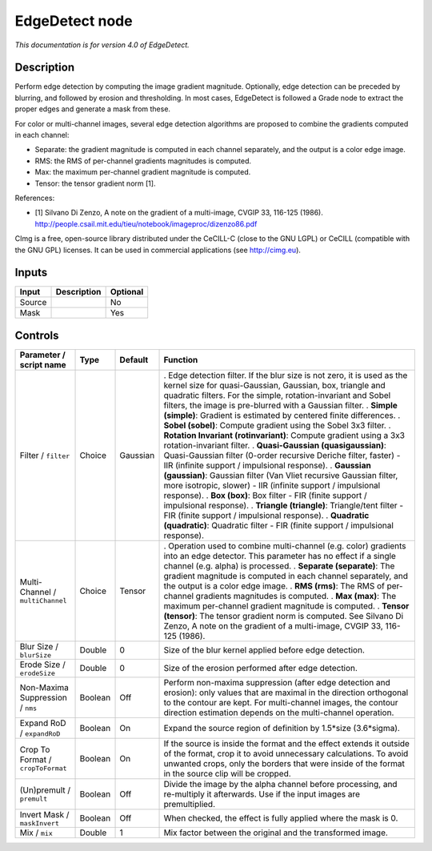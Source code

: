 .. _eu.cimg.EdgeDetect:

EdgeDetect node
===============

|pluginIcon| 

*This documentation is for version 4.0 of EdgeDetect.*

Description
-----------

Perform edge detection by computing the image gradient magnitude. Optionally, edge detection can be preceded by blurring, and followed by erosion and thresholding. In most cases, EdgeDetect is followed a Grade node to extract the proper edges and generate a mask from these.

For color or multi-channel images, several edge detection algorithms are proposed to combine the gradients computed in each channel:

- Separate: the gradient magnitude is computed in each channel separately, and the output is a color edge image.

- RMS: the RMS of per-channel gradients magnitudes is computed.

- Max: the maximum per-channel gradient magnitude is computed.

- Tensor: the tensor gradient norm [1].

References:

- [1] Silvano Di Zenzo, A note on the gradient of a multi-image, CVGIP 33, 116-125 (1986). http://people.csail.mit.edu/tieu/notebook/imageproc/dizenzo86.pdf

CImg is a free, open-source library distributed under the CeCILL-C (close to the GNU LGPL) or CeCILL (compatible with the GNU GPL) licenses. It can be used in commercial applications (see http://cimg.eu).

Inputs
------

====== =========== ========
Input  Description Optional
====== =========== ========
Source             No
Mask               Yes
====== =========== ========

Controls
--------

.. tabularcolumns:: |>{\raggedright}p{0.2\columnwidth}|>{\raggedright}p{0.06\columnwidth}|>{\raggedright}p{0.07\columnwidth}|p{0.63\columnwidth}|

.. cssclass:: longtable

================================= ======= ======== ==============================================================================================================================================================================================================================================================
Parameter / script name           Type    Default  Function
================================= ======= ======== ==============================================================================================================================================================================================================================================================
Filter / ``filter``               Choice  Gaussian . Edge detection filter. If the blur size is not zero, it is used as the kernel size for quasi-Gaussian, Gaussian, box, triangle and quadratic filters. For the simple, rotation-invariant and Sobel filters, the image is pre-blurred with a Gaussian filter.
                                                   . **Simple (simple)**: Gradient is estimated by centered finite differences.
                                                   . **Sobel (sobel)**: Compute gradient using the Sobel 3x3 filter.
                                                   . **Rotation Invariant (rotinvariant)**: Compute gradient using a 3x3 rotation-invariant filter.
                                                   . **Quasi-Gaussian (quasigaussian)**: Quasi-Gaussian filter (0-order recursive Deriche filter, faster) - IIR (infinite support / impulsional response).
                                                   . **Gaussian (gaussian)**: Gaussian filter (Van Vliet recursive Gaussian filter, more isotropic, slower) - IIR (infinite support / impulsional response).
                                                   . **Box (box)**: Box filter - FIR (finite support / impulsional response).
                                                   . **Triangle (triangle)**: Triangle/tent filter - FIR (finite support / impulsional response).
                                                   . **Quadratic (quadratic)**: Quadratic filter - FIR (finite support / impulsional response).
Multi-Channel / ``multiChannel``  Choice  Tensor   . Operation used to combine multi-channel (e.g. color) gradients into an edge detector. This parameter has no effect if a single channel (e.g. alpha) is processed.
                                                   . **Separate (separate)**: The gradient magnitude is computed in each channel separately, and the output is a color edge image.
                                                   . **RMS (rms)**: The RMS of per-channel gradients magnitudes is computed.
                                                   . **Max (max)**: The maximum per-channel gradient magnitude is computed.
                                                   . **Tensor (tensor)**: The tensor gradient norm is computed. See Silvano Di Zenzo, A note on the gradient of a multi-image, CVGIP 33, 116-125 (1986).
Blur Size / ``blurSize``          Double  0        Size of the blur kernel applied before edge detection.
Erode Size / ``erodeSize``        Double  0        Size of the erosion performed after edge detection.
Non-Maxima Suppression / ``nms``  Boolean Off      Perform non-maxima suppression (after edge detection and erosion): only values that are maximal in the direction orthogonal to the contour are kept. For multi-channel images, the contour direction estimation depends on the multi-channel operation.
Expand RoD / ``expandRoD``        Boolean On       Expand the source region of definition by 1.5*size (3.6*sigma).
Crop To Format / ``cropToFormat`` Boolean On       If the source is inside the format and the effect extends it outside of the format, crop it to avoid unnecessary calculations. To avoid unwanted crops, only the borders that were inside of the format in the source clip will be cropped.
(Un)premult / ``premult``         Boolean Off      Divide the image by the alpha channel before processing, and re-multiply it afterwards. Use if the input images are premultiplied.
Invert Mask / ``maskInvert``      Boolean Off      When checked, the effect is fully applied where the mask is 0.
Mix / ``mix``                     Double  1        Mix factor between the original and the transformed image.
================================= ======= ======== ==============================================================================================================================================================================================================================================================

.. |pluginIcon| image:: eu.cimg.EdgeDetect.png
   :width: 10.0%
